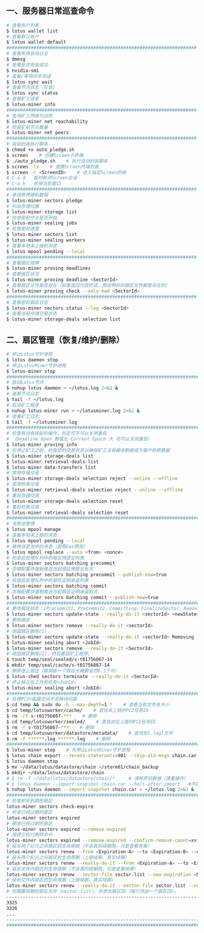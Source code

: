 ** 一、服务器日常巡查命令
#+BEGIN_SRC sh
  # 查看账户列表
  $ lotus wallet list
  # 查看默认账户
  $ lotus wallet default
  ######################################################################
  # 查看系统启动日志
  $ dmesg
  # 查看是否安装成功
  $ nvidia-smi
  # 查看/等待同步完成
  $ lotus sync wait
  # 查看节点状态（可选）
  $ lotus sync status
  # 查看矿工信息
  $ lotus-miner info
  ######################################################################
  # 查询矿工网络可达性
  $ lotus-miner net reachability
  # 检查矿机节点数量
  $ lotus-miner net peers
  ######################################################################
  # 自动封装执行脚本
  $ chmod +x auto_pledge.sh
  $ screen    # 创建Screen子终端
  $ ./auto_pledge.sh    # 执行自动封装脚本
  $ screen -ls    # 查看Screen终端列表
  $ screen -r <ScreenID>    # 进入指定Screen终端
  # C-a d	暂时断开Screen会话
  # C-a k	杀掉当前窗口
  ######################################################################
  # 承诺质押随机数据
  $ lotus-miner sectors pledge
  # 列出存储位置
  $ lotus-miner storage list
  # 检查密封作业是否开始
  $ lotus-miner sealing jobs
  # 检查密封进度
  $ lotus-miner sectors list
  $ lotus-miner sealing workers
  # 查看本地未上链的消息
  $ lotus mpool pending --local
  ######################################################################
  # 查看扇区故障
  $ lotus-miner proving deadlines
  # 查看扇区状况
  $ lotus-miner proving deadline <SectorId>
  # 查看扇区文件是否存在（如果返回为空的话，那说明你的扇区文件都是存在的）
  $ lotus-miner proving check --only-bad <SectorId>
  ######################################################################
  # 查看密封扇区日志
  $ lotus-miner sectors status --log <SectorId>
  # 查看当前存储交易状态
  $ lotus-miner storage-deals selection list
#+END_SRC

** 二、扇区管理（恢复/维护/删除）
#+BEGIN_SRC sh
  # 停止Lotus守护进程
  $ lotus daemon stop
  # 停止LotusMiner守护进程
  $ lotus-miner stop
  ############################################################################
  # 启动Lotus节点
  $ nohup lotus daemon > ~/lotus.log 2>&1 &
  # 查看节点日志
  $ tail -f ~/lotus.log
  # 启动矿工程序
  $ nohup lotus-miner run > ~/lotusminer.log 2>&1 &
  # 查看矿工日志
  $ tail -f ~/lotusminer.log
  ############################################################################
  # 检查有没有挂起的操作，判定可不可以关闭重启
  # （Deadline Open 数值比 Current Epoch 大 则可以关闭重启）
  $ lotus-miner proving info
  # 在停止矿工之前，检查您的交易状态以确保矿工没有接收数据或为客户检索数据
  $ lotus-miner storage-deals list
  $ lotus-miner retrieval-deals list
  $ lotus-miner data-transfers list
  # 禁用存储交易
  $ lotus-miner storage-deals selection reject --online --offline
  # 禁用检索交易
  $ lotus-miner retrieval-deals selection reject --online --offline
  # 重启存储交易
  $ lotus-miner storage-deals selection reset
  # 重启检索交易
  $ lotus-miner retrieval-deals selection reset
  ############################################################################
  # 消息池管理
  $ lotus mpool manage
  # 查看本地未上链的消息
  $ lotus mpool pending --local
  # 替换消息池中的消息（提高Gas费用）
  $ lotus mpool replace --auto <from> <nonce>
  # 检查批处理队列中的扇区预提交列表
  $ lotus-miner sectors batching precommit
  # 忽略配置并强制推送当前扇区预提交批次
  $ lotus-miner sectors batching precommit --publish-now=true
  # 检查批处理队列中的扇区证明承诺列表
  $ lotus-miner sectors batching commit
  # 忽略配置并强制推送当前扇区证明承诺批次
  $ lotus-miner sectors batching commit --publish-now=true
  ############################################################################
  # 更改扇区状态：(PreCommit1、PreCommit2、Committing、FinalizeSector、Removing)
  $ lotus-miner sectors update-state --really-do-it <sectorId> <newState>
  # 删除扇区
  $ lotus-miner sectors remove --really-do-it <sectorId>
  # 顽固扇区删除(1)
  $ lotus-miner sectors update-state --really-do-it <sectorId> Removing
  $ lotus-miner sealing abort <JobId>
  $ lotus-miner sectors remove --really-do-it <SectorId>
  # 顽固扇区删除(2)，然后重启矿工程序。
  $ touch temp/seal/sealed/s-t01756867-14
  $ mkdir temp/seal/cache/s-t01756867-14
  # 删除连上扇区（每销毁一个扇区大概要惩罚0.1个币）
  $ lotus-shed sectors terminate --really-do-it <SectorId>
  # 终止掉正在工作的任务<JobId>
  $ lotus-miner sealing abort <JobId>
  ############################################################################
  # 处理PC2+磁盘空间不足掉线问题
  $ cd temp && sudo du -h --max-depth=1 *    # 查看当前文件夹大小
  $ cd temp/lotusworker/cache/    # 查找未上链的PC2任务ID
  $ rm -rf s-t01756867-***    # 删除
  $ cd temp/lotusworker/sealed/    # 查找对应上面的PC2任务ID
  $ rm -f s-t01756867-***    # 删除
  $ cd temp/lotusworker/datastore/metadata/    # 查找到(.log)文件
  $ rm -f ******.log ******.log    # 删除
  #####################################################################################
  $ lotus-miner stop    # 先停止LotusMiner守护进程
  $ lotus chain export --recent-stateroots=901 --skip-old-msgs chain.car
  $ lotus daemon stop
  $ mv ~/data/lotus/datastore/chain ~/store01/chain_backup
  $ mkdir ~/data/lotus/datastore/chain 
  # $ rm -f ~/data/lotus/datastore/chain/*     # 清除原旧数据（慎重操作）
  # $ lotus daemon --import-snapshot chain.car --halt-after-import   #不启动守护程序
  $ nohup lotus daemon --import-snapshot chain.car > ~/lotus.log 2>&1 &   #启动守护程序
  ###############################################################################################
  # 检查即将到期的扇区
  lotus-miner sectors check-expire
  # 检查已经过期的扇区
  lotus-miner sectors expired
  # 删除已经过期的扇区
  lotus-miner sectors expired --remove-expired
  # 按提示执行删除命令
  lotus-miner sectors expired --remove-expired --confirm-remove-count=xx --expired-epoch=xxxxx
  # 延长两个纪元之间扇区的生命周期（不会真的续期限，只是查看效果）
  lotus-miner sectors renew --from <Expiration-A> --to <Expiration-B> --new-expiration <MaxExtendNow>
  # 延长两个纪元之间扇区的生命周期（上链续期，真实续期）
  lotus-miner sectors renew --really-do-it --from <Expiration-A> --to <Expiration-B> --new-expiration <MaxExtendNow>
  # 延长文件内扇区的生命周期（不会真的续期限，只是查看效果）
  lotus-miner sectors renew --sector-file sector.list --new-expiration <MaxExtendNow>
  # 延长文件内扇区的生命周期（上链续期，真实续期）
  lotus-miner sectors renew --really-do-it --sector-file sector.list --new-expiration <MaxExtendNow>
  # 创建要续期的扇区文件（sector.list），并添加扇区ID（每行添加一个扇区ID）。
  ----------------------------------------------------------------------------------------------
  3325
  3326
  ...
  ----------------------------------------------------------------------------------------------
  ###############################################################################################
#+END_SRC
